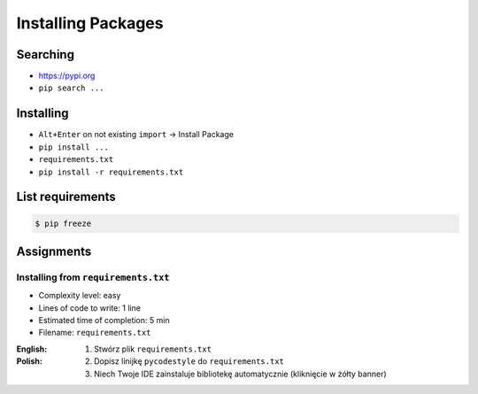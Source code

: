 .. _Installing Packages:

*******************
Installing Packages
*******************


Searching
=========
- https://pypi.org
- ``pip search ...``


Installing
==========
- ``Alt+Enter`` on not existing ``import`` -> Install Package
- ``pip install ...``
- ``requirements.txt``
- ``pip install -r requirements.txt``


List requirements
=================
.. code-block:: console

    $ pip freeze


Assignments
===========

Installing from ``requirements.txt``
------------------------------------
* Complexity level: easy
* Lines of code to write: 1 line
* Estimated time of completion: 5 min
* Filename: ``requirements.txt``

:English:
    .. todo:: English translation

:Polish:
    #. Stwórz plik ``requirements.txt``
    #. Dopisz linijkę ``pycodestyle`` do ``requirements.txt``
    #. Niech Twoje IDE zainstaluje bibliotekę automatycznie (kliknięcie w żółty banner)
